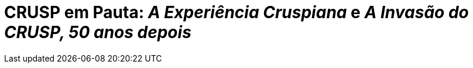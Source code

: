 = CRUSP em Pauta: _A Experiência Cruspiana_ e _A Invasão do CRUSP, 50 anos depois_
:page-date: 2022-09-16
:page-categories: [sessao_cinime, filme_cinime]
:page-header: { image: sessao_160922.png }
:page-sinopse: [ "Estrearemos a volta do CinIME exibindo dois curta-documentários sobre o Conjunto Residencial da USP (CRUSP): A Experiência Cruspiana (1986) e A Invasão do CRUSP, 50 Anos Depois (2018). Ambos trazem o CRUSP como ponto central de articulação e resistência estudantil durante a ditadura militar.", "A escolha do filme busca dialogar com o momento atual de mobilizações crescentes em torno da moradia estudantil, vide o turbulento e autocrático projeto de reforma da Reitoria e as constantes faltas de água. Inclusive, culminantes na convocatória de paralisação da USP no dia 20 de setembro (próxima terça-feira)*.", "Qual é a história do CRUSP? Seria o projeto de descaso com a moradia estudantil, na verdade, uma política decorrente da ditadura militar? Qual política a Universidade tem para o CRUSP atualmente?"]
:page-informacoes: { sala: B09, horario: 16h00, dia: 16/09, dia_semana: sexta-feira }